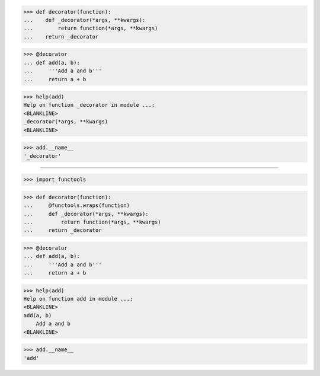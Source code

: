 >>> def decorator(function):
...    def _decorator(*args, **kwargs):
...        return function(*args, **kwargs)
...    return _decorator

>>> @decorator
... def add(a, b):
...     '''Add a and b'''
...     return a + b

>>> help(add)
Help on function _decorator in module ...:
<BLANKLINE>
_decorator(*args, **kwargs)
<BLANKLINE>

>>> add.__name__
'_decorator'

------------------------------------------------------------------------------

>>> import functools

>>> def decorator(function):
...     @functools.wraps(function)
...     def _decorator(*args, **kwargs):
...         return function(*args, **kwargs)
...     return _decorator

>>> @decorator
... def add(a, b):
...     '''Add a and b'''
...     return a + b

>>> help(add)
Help on function add in module ...:
<BLANKLINE>
add(a, b)
    Add a and b
<BLANKLINE>

>>> add.__name__
'add'
